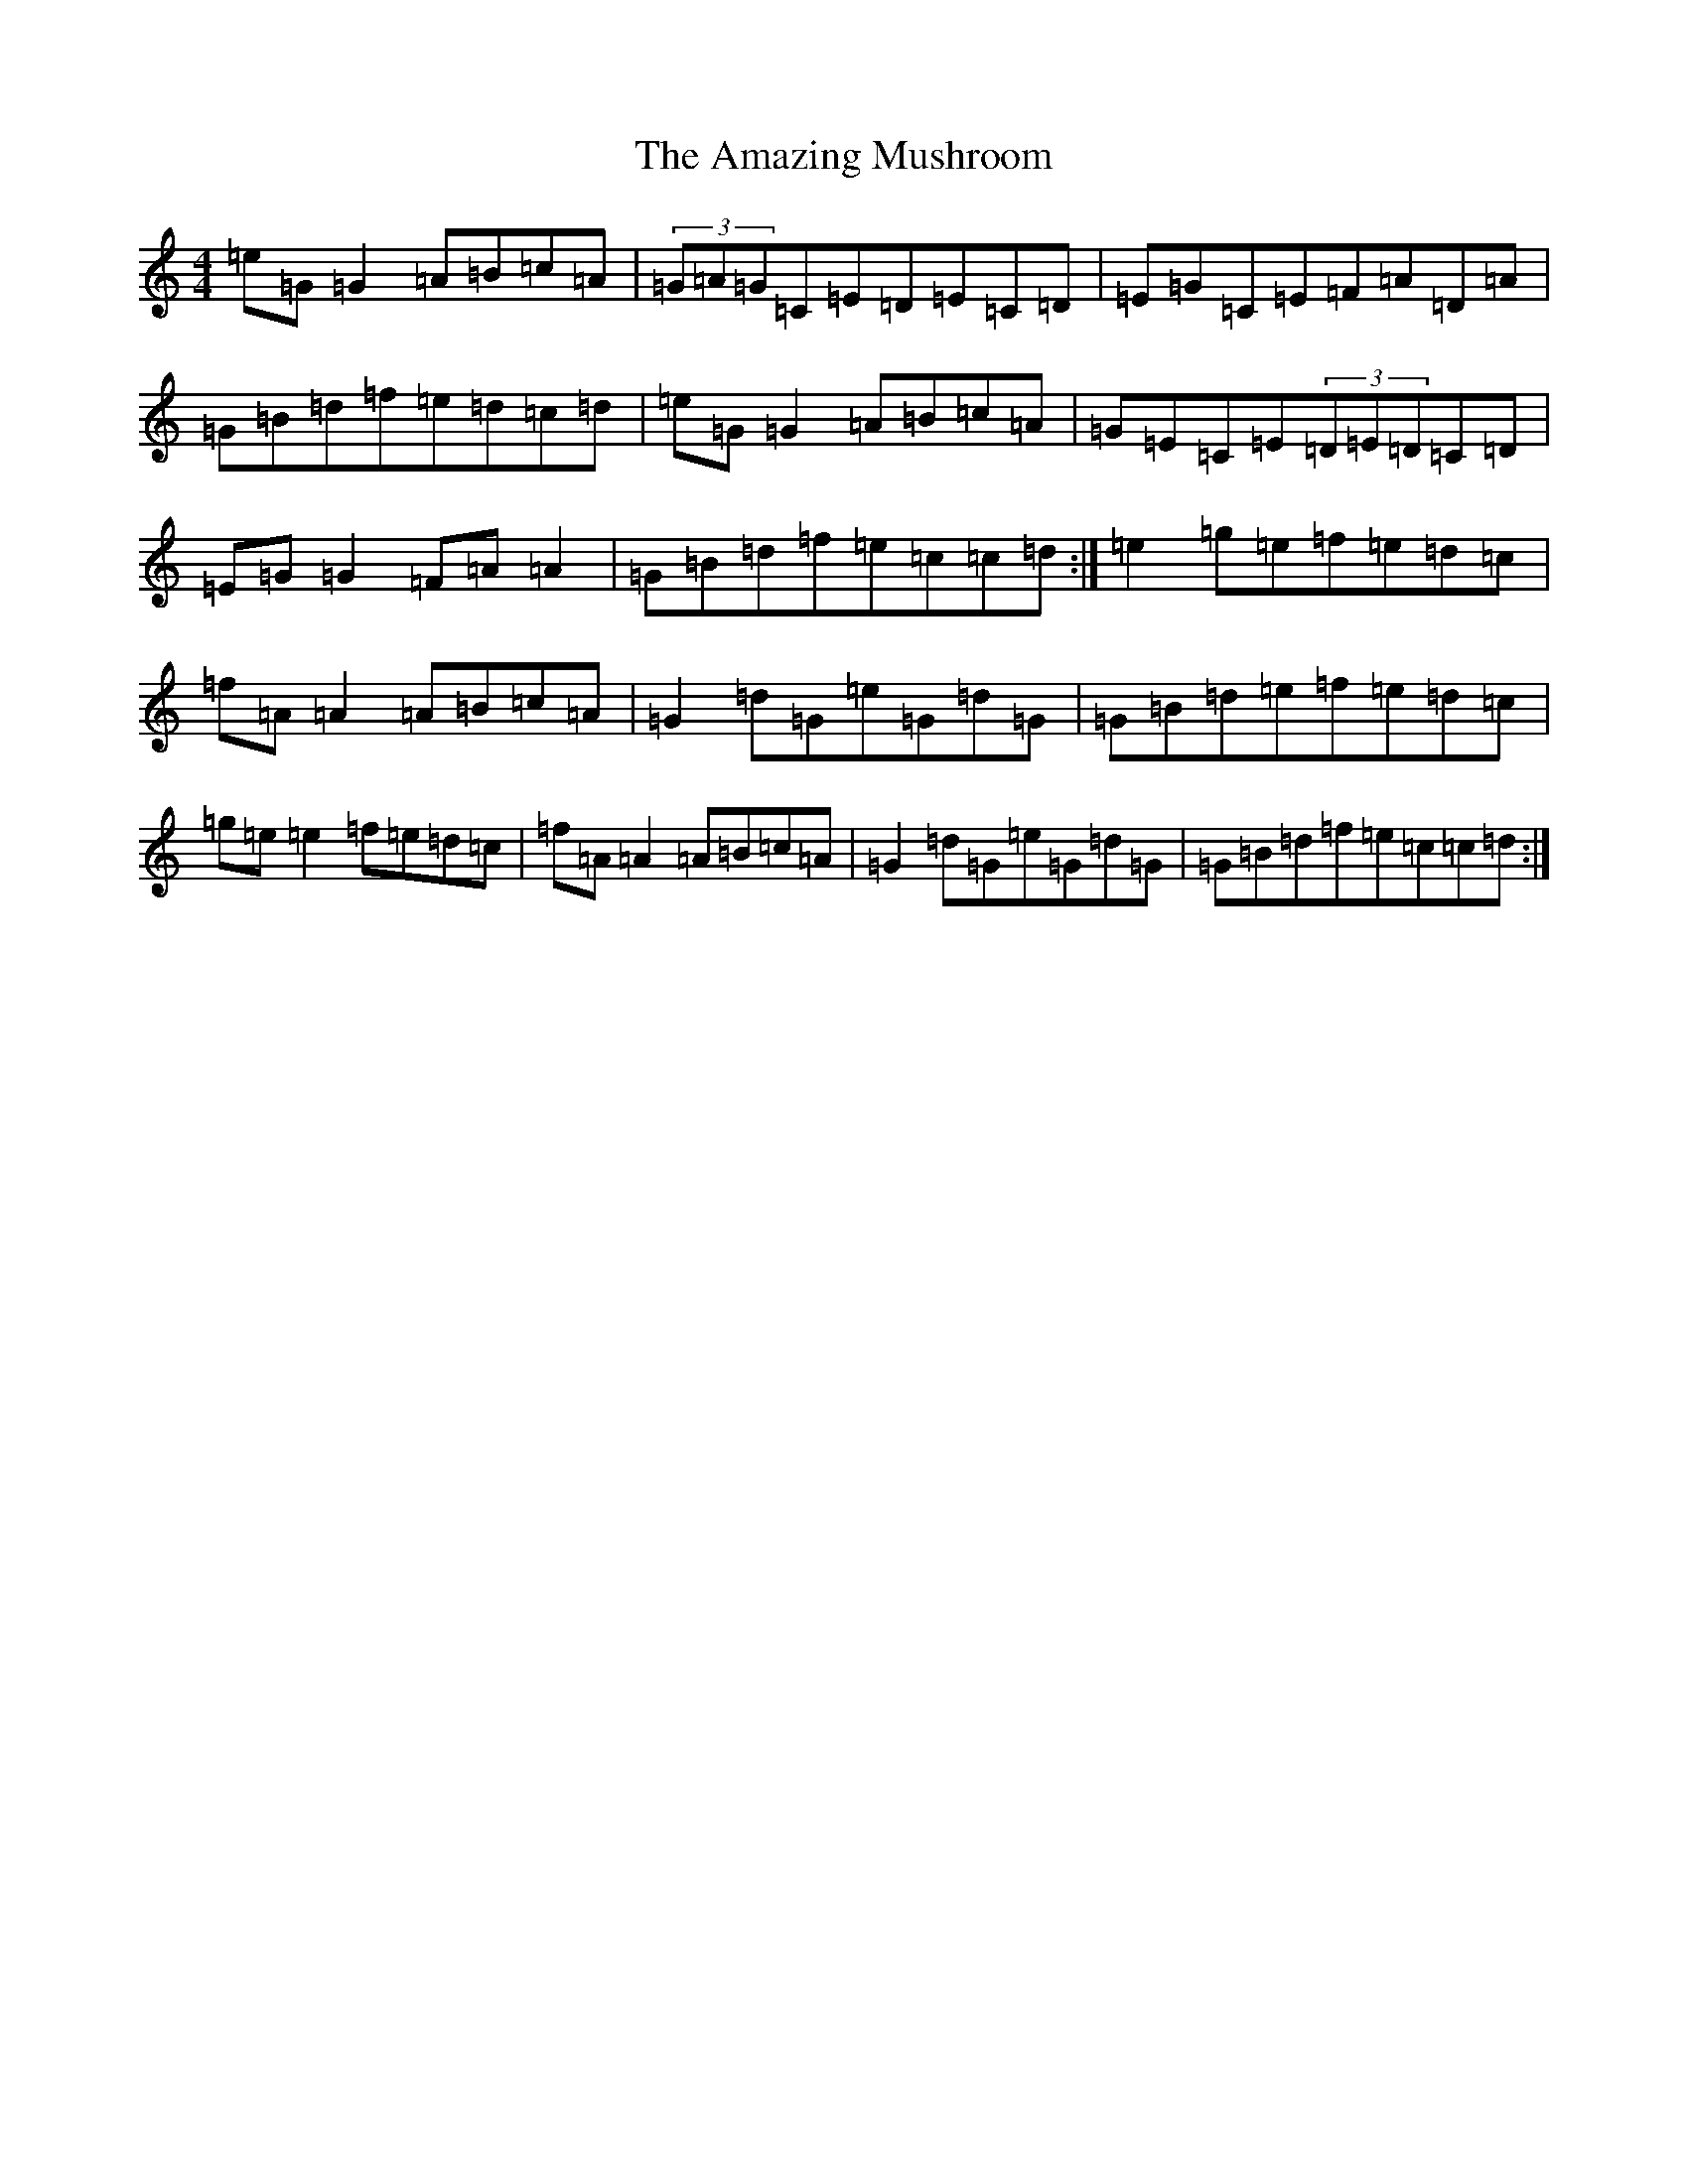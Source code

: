 X: 534
T: Amazing Mushroom, The
S: https://thesession.org/tunes/5074#setting5074
Z: D Major
R: reel
M:4/4
L:1/8
K: C Major
=e=G=G2=A=B=c=A|(3=G=A=G=C=E=D=E=C=D|=E=G=C=E=F=A=D=A|=G=B=d=f=e=d=c=d|=e=G=G2=A=B=c=A|=G=E=C=E(3=D=E=D=C=D|=E=G=G2=F=A=A2|=G=B=d=f=e=c=c=d:|=e2=g=e=f=e=d=c|=f=A=A2=A=B=c=A|=G2=d=G=e=G=d=G|=G=B=d=e=f=e=d=c|=g=e=e2=f=e=d=c|=f=A=A2=A=B=c=A|=G2=d=G=e=G=d=G|=G=B=d=f=e=c=c=d:|